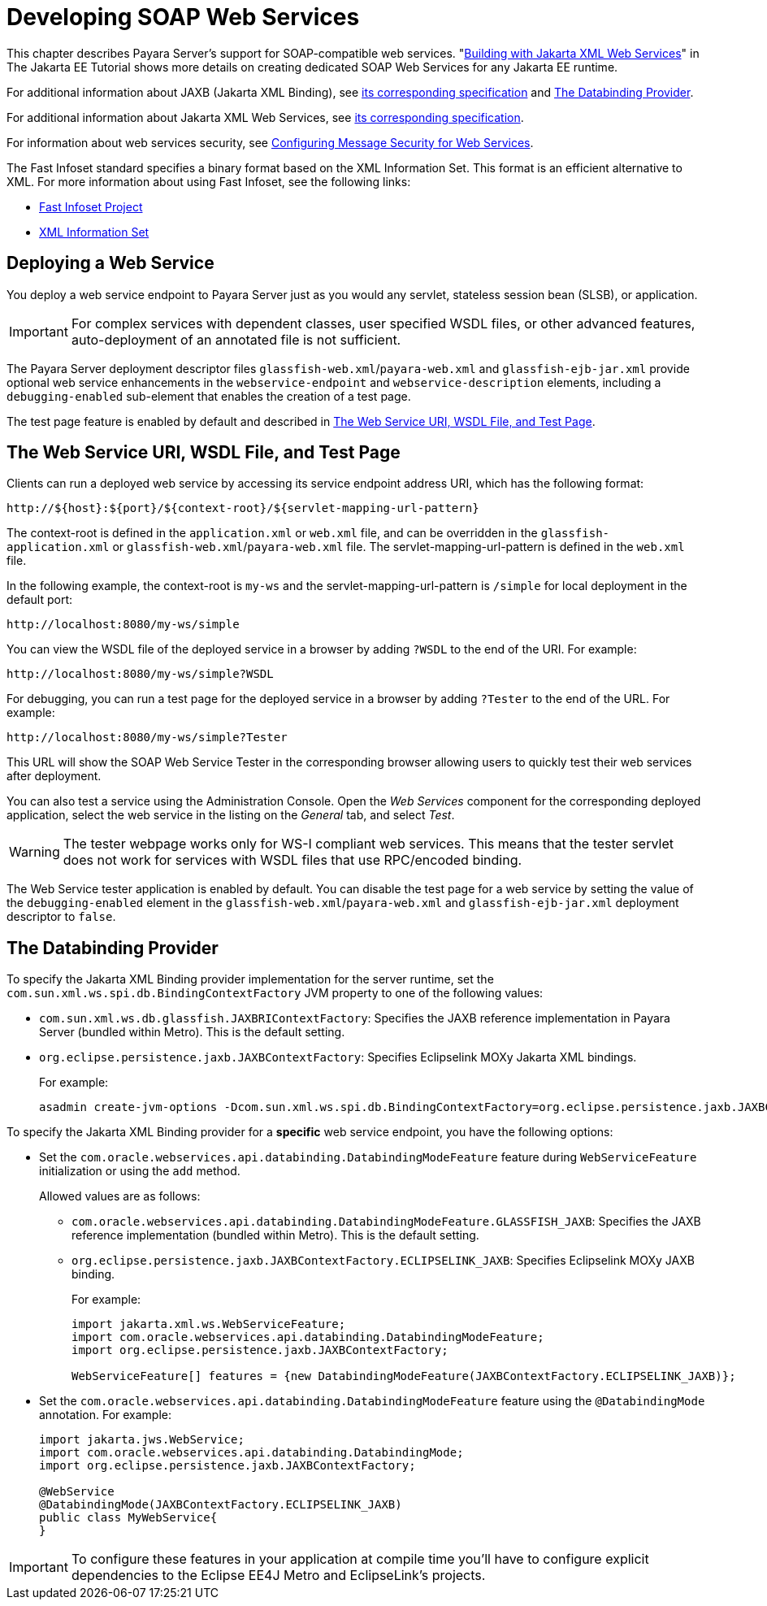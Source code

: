 [[developing-web-services]]
= Developing SOAP Web Services

This chapter describes Payara Server's support for SOAP-compatible web services. "https://eclipse-ee4j.github.io/jakartaee-tutorial/#building-web-services-with-jakarta-xml-web-services[Building with Jakarta XML Web Services]" in The Jakarta EE Tutorial shows more details on creating dedicated SOAP Web Services for any Jakarta EE runtime.

For additional information about JAXB (Jakarta XML Binding), see https://jakarta.ee/specifications/xml-binding/[its corresponding specification] and xref:webservices.adoc#the-databinding-provider[The Databinding Provider].

For additional information about Jakarta XML Web Services,
see https://jakarta.ee/specifications/xml-web-services/[its corresponding specification].

For information about web services security, see xref:docs:application-development-guide:securing-apps.adoc#configuring-message-security-for-web-services[Configuring Message Security for Web Services].

The Fast Infoset standard specifies a binary format based on the XML Information Set. This format is an efficient alternative to XML. For more information about using Fast Infoset, see the following links:

* https://github.com/eclipse-ee4j/jaxb-fi[Fast Infoset Project]
* https://www.w3.org/TR/xml-infoset/[XML Information Set]

[[deploying-a-web-service]]
== Deploying a Web Service

You deploy a web service endpoint to Payara Server just as you would any servlet, stateless session bean (SLSB), or application.

IMPORTANT: For complex services with dependent classes, user specified WSDL files, or other advanced features, auto-deployment of an annotated file is not sufficient.

The Payara Server deployment descriptor files `glassfish-web.xml`/`payara-web.xml` and `glassfish-ejb-jar.xml` provide optional web service enhancements in the `webservice-endpoint` and `webservice-description` elements, including a `debugging-enabled` sub-element that enables the creation of a test page.

The test page feature is enabled by default and described in xref:webservices.adoc#the-web-service-uri-wsdl-file-and-test-page[The Web Service URI, WSDL File, and Test Page].

[[the-web-service-uri-wsdl-file-and-test-page]]
== The Web Service URI, WSDL File, and Test Page

Clients can run a deployed web service by accessing its service endpoint address URI, which has the following format:

[source,text]
----
http://${host}:${port}/${context-root}/${servlet-mapping-url-pattern}
----

The context-root is defined in the `application.xml` or `web.xml` file, and can be overridden in the `glassfish-application.xml` or
`glassfish-web.xml`/`payara-web.xml` file. The servlet-mapping-url-pattern is defined in the `web.xml` file.

In the following example, the context-root is `my-ws` and the servlet-mapping-url-pattern is `/simple` for local deployment in the default port:

[source,text]
----
http://localhost:8080/my-ws/simple
----

You can view the WSDL file of the deployed service in a browser by adding `?WSDL` to the end of the URI. For example:

[source,text]
----
http://localhost:8080/my-ws/simple?WSDL
----

For debugging, you can run a test page for the deployed service in a browser by adding `?Tester` to the end of the URL. For example:

[source,text]
----
http://localhost:8080/my-ws/simple?Tester
----

This URL will show the SOAP Web Service Tester in the corresponding browser allowing users to quickly test their web services after deployment.

You can also test a service using the Administration Console. Open the _Web Services_ component for the corresponding deployed application, select the web service in the listing on the _General_ tab, and select _Test_.

WARNING: The tester webpage works only for WS-I compliant web services. This means that the tester servlet does not work for services with WSDL files that use RPC/encoded binding.

The Web Service tester application is enabled by default. You can disable the test page for a web service by setting the value of the
`debugging-enabled` element in the `glassfish-web.xml`/`payara-web.xml` and `glassfish-ejb-jar.xml` deployment descriptor to `false`.

[[the-databinding-provider]]
== The Databinding Provider

To specify the Jakarta XML Binding provider implementation for the server runtime, set the `com.sun.xml.ws.spi.db.BindingContextFactory` JVM property to one of the following values:

* `com.sun.xml.ws.db.glassfish.JAXBRIContextFactory`: Specifies the JAXB reference implementation in Payara Server (bundled within Metro). This is the default setting.
* `org.eclipse.persistence.jaxb.JAXBContextFactory`: Specifies Eclipselink MOXy Jakarta XML bindings.
+
For example:
+
[source,shell]
----
asadmin create-jvm-options -Dcom.sun.xml.ws.spi.db.BindingContextFactory=org.eclipse.persistence.jaxb.JAXBContextFactory
----

To specify the Jakarta XML Binding provider for a *specific* web service endpoint, you have the following options:

* Set the `com.oracle.webservices.api.databinding.DatabindingModeFeature` feature during `WebServiceFeature` initialization or using the `add` method.
+
Allowed values are as follows:
+
** `com.oracle.webservices.api.databinding.DatabindingModeFeature.GLASSFISH_JAXB`: Specifies the JAXB reference implementation (bundled within Metro). This is the default setting.
** `org.eclipse.persistence.jaxb.JAXBContextFactory.ECLIPSELINK_JAXB`: Specifies Eclipselink MOXy JAXB binding.
+
For example:
+
[source,java]
----
import jakarta.xml.ws.WebServiceFeature;
import com.oracle.webservices.api.databinding.DatabindingModeFeature;
import org.eclipse.persistence.jaxb.JAXBContextFactory;

WebServiceFeature[] features = {new DatabindingModeFeature(JAXBContextFactory.ECLIPSELINK_JAXB)};

----

* Set the `com.oracle.webservices.api.databinding.DatabindingModeFeature` feature using the `@DatabindingMode` annotation. For example:
+
[source,java]
----
import jakarta.jws.WebService;
import com.oracle.webservices.api.databinding.DatabindingMode;
import org.eclipse.persistence.jaxb.JAXBContextFactory;

@WebService
@DatabindingMode(JAXBContextFactory.ECLIPSELINK_JAXB)
public class MyWebService{
}
----

IMPORTANT: To configure these features in your application at compile time you'll have to configure explicit dependencies to the Eclipse EE4J Metro and EclipseLink's projects.
